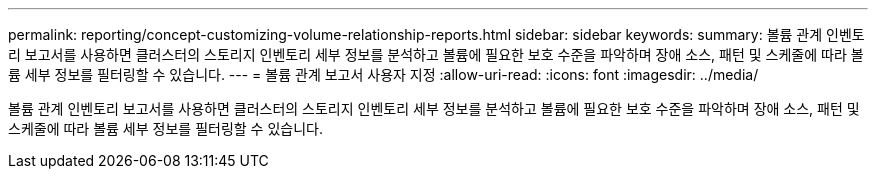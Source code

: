 ---
permalink: reporting/concept-customizing-volume-relationship-reports.html 
sidebar: sidebar 
keywords:  
summary: 볼륨 관계 인벤토리 보고서를 사용하면 클러스터의 스토리지 인벤토리 세부 정보를 분석하고 볼륨에 필요한 보호 수준을 파악하며 장애 소스, 패턴 및 스케줄에 따라 볼륨 세부 정보를 필터링할 수 있습니다. 
---
= 볼륨 관계 보고서 사용자 지정
:allow-uri-read: 
:icons: font
:imagesdir: ../media/


[role="lead"]
볼륨 관계 인벤토리 보고서를 사용하면 클러스터의 스토리지 인벤토리 세부 정보를 분석하고 볼륨에 필요한 보호 수준을 파악하며 장애 소스, 패턴 및 스케줄에 따라 볼륨 세부 정보를 필터링할 수 있습니다.
